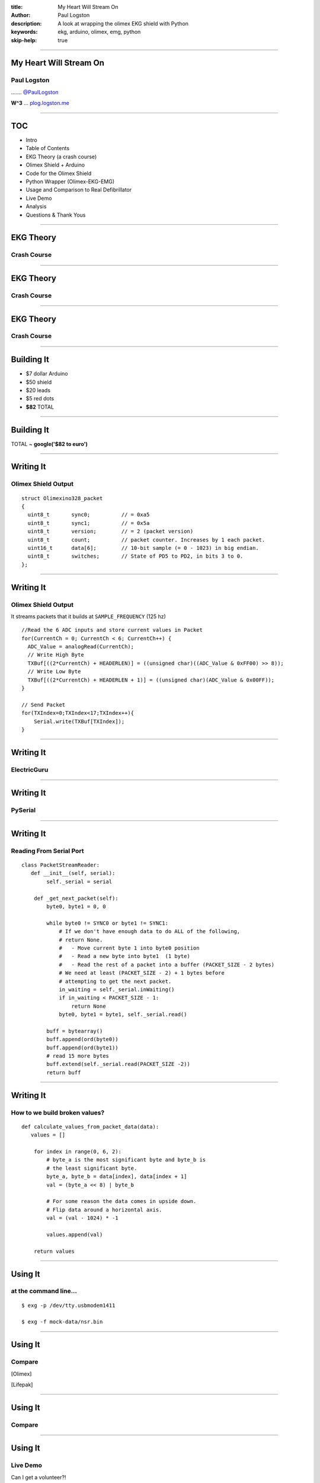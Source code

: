 :title: My Heart Will Stream On
:author: Paul Logston
:description: A look at wrapping the olimex EKG shield with Python
:keywords: ekg, arduino, olimex, emg, python
:skip-help: true

----

My Heart Will Stream On
=========================

Paul Logston
------------

|twitter_logo| ....... `@PaulLogston <https://twitter.com/PaulLogston>`_

.. |twitter_logo| image:: images/twitter-4096-black.png
   :width: 20
   :alt: Twitter Handle

**W^3** ... `plog.logston.me <https://plog.logston.me>`_

----

TOC
===

- Intro
- Table of Contents
- EKG Theory (a crash course)
- Olimex Shield + Arduino
- Code for the Olimex Shield
- Python Wrapper (Olimex-EKG-EMG)
- Usage and Comparison to Real Defibrillator
- Live Demo
- Analysis
- Questions & Thank Yous

----

EKG Theory
==========

Crash Course
------------

|ekg_fast|

.. |ekg_fast| image:: images/ekg-video.gif
   :alt: [1] Primal Pictures
   :height: 500

----

EKG Theory
==========

Crash Course
------------

|ekg_nsr|  

.. |ekg_nsr| image:: images/ekg_nsr.gif
   :alt: [2] Medical Training and Simulation LLC
   :height: 200

----

EKG Theory
==========

Crash Course
------------

|ekg_graph|

.. |ekg_graph| image:: images/ECGpapier.png
   :alt: [3] ECGpedia.org
   :height: 400

----

Building It
===========

|arduino|   |olimex_shield|

.. |arduino| image:: images/arduino.jpg
   :alt: https://www.arduino.cc/
   :height: 200

.. |olimex_shield| image:: images/olimex_shield.jpg
   :alt: https://www.olimex.com/Products/Duino/Shields/SHIELD-EKG-EMG/
   :height: 200


- $7 dollar Arduino
- $50 shield
- $20 leads
- $5 red dots
- **$82** TOTAL

----

Building It
===========

|arduino|   |olimex_shield|

TOTAL ~ **google('$82 to euro')**

----

Writing It
==========

Olimex Shield Output
--------------------

::

    struct Olimexino328_packet
    {
      uint8_t       sync0;          // = 0xa5
      uint8_t       sync1;          // = 0x5a
      uint8_t       version;        // = 2 (packet version)
      uint8_t       count;          // packet counter. Increases by 1 each packet.
      uint16_t      data[6];        // 10-bit sample (= 0 - 1023) in big endian.
      uint8_t       switches;       // State of PD5 to PD2, in bits 3 to 0.
    };

----

Writing It
==========

Olimex Shield Output
--------------------

It streams packets that it builds at ``SAMPLE_FREQUENCY`` (125 hz)

::

  //Read the 6 ADC inputs and store current values in Packet
  for(CurrentCh = 0; CurrentCh < 6; CurrentCh++) {
    ADC_Value = analogRead(CurrentCh);
    // Write High Byte
    TXBuf[((2*CurrentCh) + HEADERLEN)] = ((unsigned char)((ADC_Value & 0xFF00) >> 8));
    // Write Low Byte
    TXBuf[((2*CurrentCh) + HEADERLEN + 1)] = ((unsigned char)(ADC_Value & 0x00FF));
  }

  // Send Packet
  for(TXIndex=0;TXIndex<17;TXIndex++){
      Serial.write(TXBuf[TXIndex]);
  }

----

Writing It
==========

ElectricGuru
------------

|elecguru|

.. |elecguru| image:: images/ElecGuruScreen_1024.jpg
  :width: 700

----

Writing It
==========

PySerial
--------

|logo|
|bowl|

.. |logo| image:: images/pyserial.png
  :alt: http://pyserial.sourceforge.net/
  :class: pyserial-logo
  :width: 200

.. |bowl| image:: images/giphy_1.gif
  :alt: http://giphy.com/
  :class: cereal-explosion
  :width: 500

----

Writing It
==========

Reading From Serial Port
------------------------

::

    class PacketStreamReader:
       def __init__(self, serial):
            self._serial = serial

        def _get_next_packet(self):
            byte0, byte1 = 0, 0

            while byte0 != SYNC0 or byte1 != SYNC1:
                # If we don't have enough data to do ALL of the following,
                # return None.
                #   - Move current byte 1 into byte0 position
                #   - Read a new byte into byte1  (1 byte)
                #   - Read the rest of a packet into a buffer (PACKET_SIZE - 2 bytes)
                # We need at least (PACKET_SIZE - 2) + 1 bytes before
                # attempting to get the next packet.
                in_waiting = self._serial.inWaiting()
                if in_waiting < PACKET_SIZE - 1:
                    return None
                byte0, byte1 = byte1, self._serial.read()

            buff = bytearray()
            buff.append(ord(byte0))
            buff.append(ord(byte1))
            # read 15 more bytes
            buff.extend(self._serial.read(PACKET_SIZE -2))
            return buff

----

Writing It
==========

How to we build broken values?
------------------------------

::

    def calculate_values_from_packet_data(data):
       values = []

        for index in range(0, 6, 2):
            # byte_a is the most significant byte and byte_b is
            # the least significant byte.
            byte_a, byte_b = data[index], data[index + 1]
            val = (byte_a << 8) | byte_b

            # For some reason the data comes in upside down.
            # Flip data around a horizontal axis.
            val = (val - 1024) * -1

            values.append(val)

        return values

----


Using It
========

at the command line...
----------------------

::

    $ exg -p /dev/tty.usbmodem1411

    $ exg -f mock-data/nsr.bin


|olimex_nsr_video|

.. |olimex_nsr_video| image:: images/nsr_snippet.gif
  :width: 800

----

Using It
========

Compare
-------

[Olimex]
|olimex_nsr|

[Lifepak]
|lifepak_nsr|

.. |olimex_nsr| image:: images/olimex_nsr.png
  :width: 800

.. |lifepak_nsr| image:: images/lifepak_nsr.jpg
  :alt: CPR123, lifepak
  :width: 800

----

Using It
========

Compare
-------

|olimex_shield2| |lifepak|

.. |olimex_shield2| image:: images/olimex_shield.jpg
   :alt: https://www.olimex.com/Products/Duino/Shields/SHIELD-EKG-EMG/
   :class: olimex2
   :height: 200

.. |lifepak| image:: images/lifepak.jpg
  :alt: CPR123, lifepak
  :class: lifepak
  :width: 300

----

Using It
========

Live Demo
---------

Can I get a volunteer?!

|olimex_nsr_video|

----

Analysis
========

- Not medical grade. Nothing but course assessment of patient.
- Time drift (1 second per minute)

----

Thank You
=========

- CPR123 (For the rhythm data)

- PyCon Ireland for financial aid!


Questions?
----------

----

Bibliography
============

[1]
Anatomy & Physiology Online - Cardiac conduction system and its relationship with ECG
Primal Pictures - 3D Human Anatomy
https://www.youtube.com/watch?v=v3b-YhZmQu8

[2]
Medical Training and Simulation LLC

[3]
http://en.ecgpedia.org/wiki/File:ECGpapier.png

[4] CPR123, https://www.cpr123.com/

